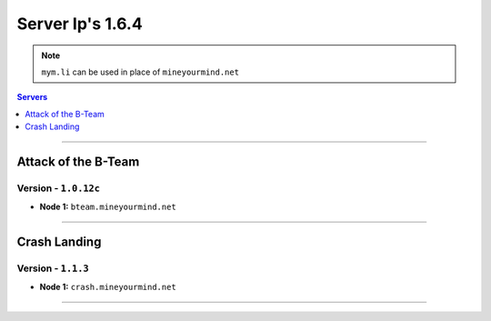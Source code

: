 =================
Server Ip's 1.6.4
=================
.. note:: ``mym.li`` can be used in place of ``mineyourmind.net``
.. contents:: Servers
  :depth: 1
  :local:

----

Attack of the B-Team
^^^^^^^^^^^^^^^^^^^^
Version - ``1.0.12c``
---------------------

* **Node 1:** ``bteam.mineyourmind.net``

----

Crash Landing
^^^^^^^^^^^^^
Version - ``1.1.3``
-------------------

* **Node 1:** ``crash.mineyourmind.net``

----
